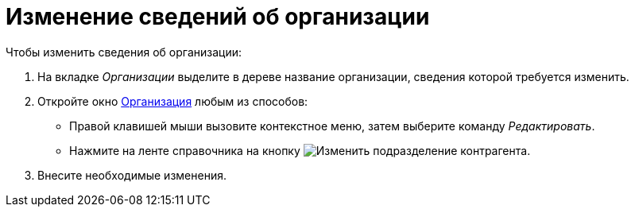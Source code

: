 = Изменение сведений об организации

.Чтобы изменить сведения об организации:
. На вкладке _Организации_ выделите в дереве название организации, сведения которой требуется изменить.
. Откройте окно xref:partners/manage-companies.adoc#add-child[Организация] любым из способов:
+
* Правой клавишей мыши вызовите контекстное меню, затем выберите команду _Редактировать_.
* Нажмите на ленте справочника на кнопку image:buttons/edit-partner-dept.png[Изменить подразделение контрагента].
+
. Внесите необходимые изменения.
